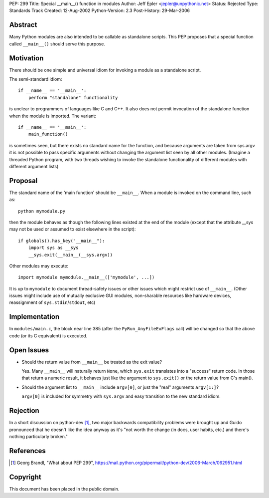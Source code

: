 PEP: 299
Title: Special __main__() function in modules
Author: Jeff Epler <jepler@unpythonic.net>
Status: Rejected
Type: Standards Track
Created: 12-Aug-2002
Python-Version: 2.3
Post-History: 29-Mar-2006



Abstract
========

Many Python modules are also intended to be callable as standalone
scripts.  This PEP proposes that a special function called ``__main__()``
should serve this purpose.


Motivation
==========

There should be one simple and universal idiom for invoking a module
as a standalone script.

The semi-standard idiom::

    if __name__ == '__main__':
        perform "standalone" functionality

is unclear to programmers of languages like C and C++.  It also does
not permit invocation of the standalone function when the module is
imported.  The variant::

    if __name__ == '__main__':
        main_function()

is sometimes seen, but there exists no standard name for the function,
and because arguments are taken from sys.argv it is not possible to
pass specific arguments without changing the argument list seen by all
other modules.  (Imagine a threaded Python program, with two threads
wishing to invoke the standalone functionality of different modules
with different argument lists)


Proposal
========

The standard name of the 'main function' should be ``__main__``. When a
module is invoked on the command line, such as::

    python mymodule.py

then the module behaves as though the following lines existed at the
end of the module (except that the attribute __sys may not be used or
assumed to exist elsewhere in the script)::

    if globals().has_key("__main__"):
        import sys as __sys
        __sys.exit(__main__(__sys.argv))

Other modules may execute::

    import mymodule mymodule.__main__(['mymodule', ...])

It is up to ``mymodule`` to document thread-safety issues or other
issues which might restrict use of ``__main__``.  (Other issues might
include use of mutually exclusive GUI modules, non-sharable resources
like hardware devices, reassignment of ``sys.stdin``/``stdout``, etc)


Implementation
==============

In ``modules/main.c``, the block near line 385 (after the
``PyRun_AnyFileExFlags`` call) will be changed so that the above code
(or its C equivalent) is executed.


Open Issues
===========

* Should the return value from ``__main__`` be treated as the exit value?

  Yes.  Many ``__main__`` will naturally return ``None``, which
  ``sys.exit`` translates into a "success" return code.  In those that
  return a numeric result, it behaves just like the argument to
  ``sys.exit()`` or the return value from C's main().

* Should the argument list to ``__main__`` include ``argv[0]``, or just the
  "real" arguments ``argv[1:]``?

  ``argv[0]`` is included for symmetry with ``sys.argv`` and easy
  transition to the new standard idiom.


Rejection
=========

In a short discussion on python-dev [1]_, two major backwards
compatibility problems were brought up and Guido pronounced that he
doesn't like the idea anyway as it's "not worth the change (in docs,
user habits, etc.) and there's nothing particularly broken."


References
==========

.. [1] Georg Brandl, "What about PEP 299",
    https://mail.python.org/pipermail/python-dev/2006-March/062951.html


Copyright
=========

This document has been placed in the public domain.
